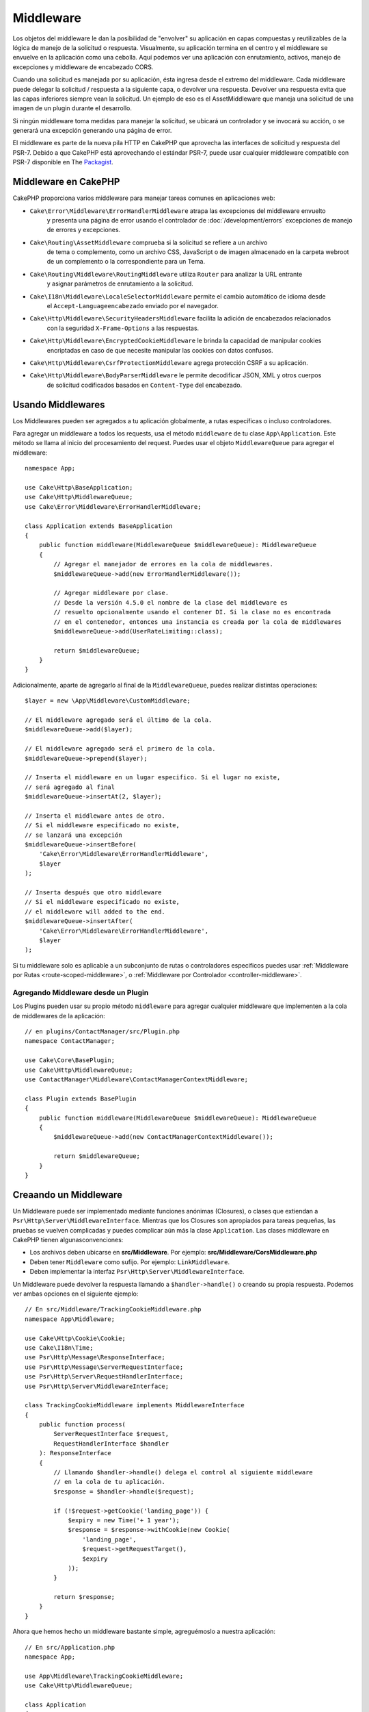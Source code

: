 Middleware
##########

Los objetos del middleware le dan la posibilidad de "envolver" su aplicación en
capas compuestas y reutilizables de la lógica de manejo de la solicitud
o respuesta. Visualmente, su aplicación termina en el centro y el middleware se
envuelve en la aplicación como una cebolla. Aquí podemos ver una aplicación con
enrutamiento, activos, manejo de excepciones y middleware de encabezado CORS.

.. image:: /_static/img/middleware-setup.png


Cuando una solicitud es manejada por su aplicación, ésta ingresa desde el
extremo del middleware. Cada middleware puede delegar la solicitud / respuesta
a la siguiente capa, o devolver una respuesta. Devolver una respuesta evita que
las capas inferiores siempre vean la solicitud. Un ejemplo de eso es el
AssetMiddleware que maneja una solicitud de una imagen de un plugin durante el
desarrollo.

.. image:: /_static/img/middleware-request.png

Si ningún middleware toma medidas para manejar la solicitud, se ubicará un
controlador y se invocará su acción, o se generará una excepción generando una
página de error.

El middleware es parte de la nueva pila HTTP en CakePHP que aprovecha las
interfaces de solicitud y respuesta del PSR-7.  Debido a que CakePHP está
aprovechando el estándar PSR-7, puede usar cualquier middleware compatible con
PSR-7 disponible en The `Packagist <https://packagist.org>`__.

Middleware en CakePHP
=====================

CakePHP proporciona varios middleware para manejar tareas comunes en aplicaciones web:

* ``Cake\Error\Middleware\ErrorHandlerMiddleware`` atrapa las excepciones del middleware envuelto
    y presenta una página de error usando el controlador de
    :doc:`/development/errors` excepciones de manejo de errores y excepciones.
* ``Cake\Routing\AssetMiddleware`` comprueba si la solicitud se refiere a un archivo
    de tema o complemento, como un archivo CSS, JavaScript o de imagen almacenado en
    la carpeta webroot de un complemento o la correspondiente para un Tema.
* ``Cake\Routing\Middleware\RoutingMiddleware`` utiliza ``Router`` para analizar la URL entrante
    y asignar parámetros de enrutamiento a la solicitud.
* ``Cake\I18n\Middleware\LocaleSelectorMiddleware`` permite el cambio automático de idioma desde
    el ``Accept-Languageencabezado`` enviado por el navegador.
* ``Cake\Http\Middleware\SecurityHeadersMiddleware`` facilita la adición de encabezados relacionados
    con la seguridad ``X-Frame-Options`` a las respuestas.
* ``Cake\Http\Middleware\EncryptedCookieMiddleware`` le brinda la capacidad de manipular cookies
    encriptadas en caso de que necesite manipular las cookies con datos confusos.
* ``Cake\Http\Middleware\CsrfProtectionMiddleware`` agrega protección CSRF a su aplicación.
* ``Cake\Http\Middleware\BodyParserMiddleware`` le permite decodificar JSON, XML y otros cuerpos
    de solicitud codificados basados ​​en ``Content-Type`` del encabezado.

.. _using-middleware:

Usando Middlewares
==================

Los Middlewares pueden ser agregados a tu aplicación globalmente, a rutas específicas o incluso controladores.

Para agregar un middleware a todos los requests, usa el método ``middleware`` de tu
clase ``App\Application``. Este método se llama al inicio del procesamiento del request.
Puedes usar el objeto ``MiddlewareQueue`` para agregar el middleware::

    namespace App;

    use Cake\Http\BaseApplication;
    use Cake\Http\MiddlewareQueue;
    use Cake\Error\Middleware\ErrorHandlerMiddleware;

    class Application extends BaseApplication
    {
        public function middleware(MiddlewareQueue $middlewareQueue): MiddlewareQueue
        {
            // Agregar el manejador de errores en la cola de middlewares.
            $middlewareQueue->add(new ErrorHandlerMiddleware());

            // Agregar middleware por clase.
            // Desde la versión 4.5.0 el nombre de la clase del middleware es
            // resuelto opcionalmente usando el contener DI. Si la clase no es encontrada
            // en el contenedor, entonces una instancia es creada por la cola de middlewares
            $middlewareQueue->add(UserRateLimiting::class);

            return $middlewareQueue;
        }
    }

Adicionalmente, aparte de agregarlo al final de la ``MiddlewareQueue``, puedes realizar distintas
operaciones::

        $layer = new \App\Middleware\CustomMiddleware;

        // El middleware agregado será el último de la cola.
        $middlewareQueue->add($layer);

        // El middleware agregado será el primero de la cola.
        $middlewareQueue->prepend($layer);

        // Inserta el middleware en un lugar especifico. Si el lugar no existe,
        // será agregado al final
        $middlewareQueue->insertAt(2, $layer);

        // Inserta el middleware antes de otro.
        // Si el middleware especificado no existe,
        // se lanzará una excepción
        $middlewareQueue->insertBefore(
            'Cake\Error\Middleware\ErrorHandlerMiddleware',
            $layer
        );

        // Inserta después que otro middleware
        // Si el middleware especificado no existe,
        // el middleware will added to the end.
        $middlewareQueue->insertAfter(
            'Cake\Error\Middleware\ErrorHandlerMiddleware',
            $layer
        );


Si tu middleware solo es aplicable a un subconjunto de rutas o controladores especificos puedes usar
:ref:`Middleware por Rutas <route-scoped-middleware>`, o :ref:`Middleware por Controlador <controller-middleware>`.

Agregando Middleware desde un Plugin
-------------------------------------

Los Plugins pueden usar su propio método ``middleware`` para agregar cualquier middleware que
implementen a la cola de middlewares de la aplicación::

    // en plugins/ContactManager/src/Plugin.php
    namespace ContactManager;

    use Cake\Core\BasePlugin;
    use Cake\Http\MiddlewareQueue;
    use ContactManager\Middleware\ContactManagerContextMiddleware;

    class Plugin extends BasePlugin
    {
        public function middleware(MiddlewareQueue $middlewareQueue): MiddlewareQueue
        {
            $middlewareQueue->add(new ContactManagerContextMiddleware());

            return $middlewareQueue;
        }
    }

Creaando un Middleware
======================

Un Middleware puede ser implementado mediante funciones anónimas (Closures), o clases que extiendan
a ``Psr\Http\Server\MiddlewareInterface``. Mientras que los Closures son apropiados para
tareas pequeñas, las pruebas se vuelven complicadas y puedes complicar aún más la clase
``Application``. Las clases middleware en CakePHP tienen algunasconvenciones:

* Los archivos deben ubicarse en **src/Middleware**. Por ejemplo:
  **src/Middleware/CorsMiddleware.php**
* Deben tener ``Middleware`` como sufijo. Por ejemplo:
  ``LinkMiddleware``.
* Deben implementar la interfaz ``Psr\Http\Server\MiddlewareInterface``.

Un Middleware puede devolver la respuesta llamando a ``$handler->handle()`` o
creando su propia respuesta. Podemos ver ambas opciones en el siguiente ejemplo::

    // En src/Middleware/TrackingCookieMiddleware.php
    namespace App\Middleware;

    use Cake\Http\Cookie\Cookie;
    use Cake\I18n\Time;
    use Psr\Http\Message\ResponseInterface;
    use Psr\Http\Message\ServerRequestInterface;
    use Psr\Http\Server\RequestHandlerInterface;
    use Psr\Http\Server\MiddlewareInterface;

    class TrackingCookieMiddleware implements MiddlewareInterface
    {
        public function process(
            ServerRequestInterface $request,
            RequestHandlerInterface $handler
        ): ResponseInterface
        {
            // Llamando $handler->handle() delega el control al siguiente middleware
            // en la cola de tu aplicación.
            $response = $handler->handle($request);

            if (!$request->getCookie('landing_page')) {
                $expiry = new Time('+ 1 year');
                $response = $response->withCookie(new Cookie(
                    'landing_page',
                    $request->getRequestTarget(),
                    $expiry
                ));
            }

            return $response;
        }
    }

Ahora que hemos hecho un middleware bastante simple, agreguémoslo a nuestra aplicación::

    // En src/Application.php
    namespace App;

    use App\Middleware\TrackingCookieMiddleware;
    use Cake\Http\MiddlewareQueue;

    class Application
    {
        public function middleware(MiddlewareQueue $middlewareQueue): MiddlewareQueue
        {
            // Agrega tu middleware a la cola
            $middlewareQueue->add(new TrackingCookieMiddleware());

            // Agrega más middlewares a la cola si lo deseas

            return $middlewareQueue;
        }
    }


.. _routing-middleware:

Middleware Routing
==================

El middleware de enrutamiento es responsable de procesar las rutas de tu aplicación e
identificar el plugin, controlador, y acción hacia la cual va un request::

    // En Application.php
    public function middleware(MiddlewareQueue $middlewareQueue): MiddlewareQueue
    {
        // ...
        $middlewareQueue->add(new RoutingMiddleware($this));
    }

.. _encrypted-cookie-middleware:

Middleware EncryptedCookie
===========================

Si tu aplicación tiene cookies que contienen información que
quieres ofuscar y proteger, puedes usar el middleware de Cookies encriptadas
de CakePHP para encriptar y desencriptar de manera transparente la información
vía middleware. La información del Cookie es encriptada vía OpenSSL using AES::

    use Cake\Http\Middleware\EncryptedCookieMiddleware;

    $cookies = new EncryptedCookieMiddleware(
        // Names of cookies to protect
        ['secrets', 'protected'],
        Configure::read('Security.cookieKey')
    );

    $middlewareQueue->add($cookies);

.. note::
    Se recomienda que la clave de encriptación que se utiliza para la información
    del Cookie sea **exclusivamente** para esto.

Los algoritmos de encriptación y el estilo de relleno usado por el middleware son retrocompatibles
con el ``CookieComponent`` de versiones anteriores de CakePHP.

.. _body-parser-middleware:

Middleware BodyParser
======================

Si tu aplicación acepta JSON, XML o algún `request` de este tipo, el
``BodyParserMiddleware`` te permitirá decodificar esos `requests` en un arreglo que
estará disponible via ``$request->getParsedData()`` y ``$request->getData()``. Por defecto sólo
``json`` será procesado, pero el procesamiento XML puede ser activado como opción.
También puedes definir tus propios procesadores::

    use Cake\Http\Middleware\BodyParserMiddleware;

    // solo JSON será procesado
    $bodies = new BodyParserMiddleware();

    // Activar procesamiento XML
    $bodies = new BodyParserMiddleware(['xml' => true]);

    // Desactivar procesamiento JSON
    $bodies = new BodyParserMiddleware(['json' => false]);

    // Agregar tu propio procesador aplicándolo a un content-type
    // específico y asignandole una funcion de procesamiento
    $bodies = new BodyParserMiddleware();
    $bodies->addParser(['text/csv'], function ($body, $request) {
        // Use a CSV parsing library.
        return Csv::parse($body);
    });

.. meta::
    :title lang=es: Http Middleware
    :keywords lang=es: http, middleware, psr-7, request, response, wsgi, application, baseapplication



